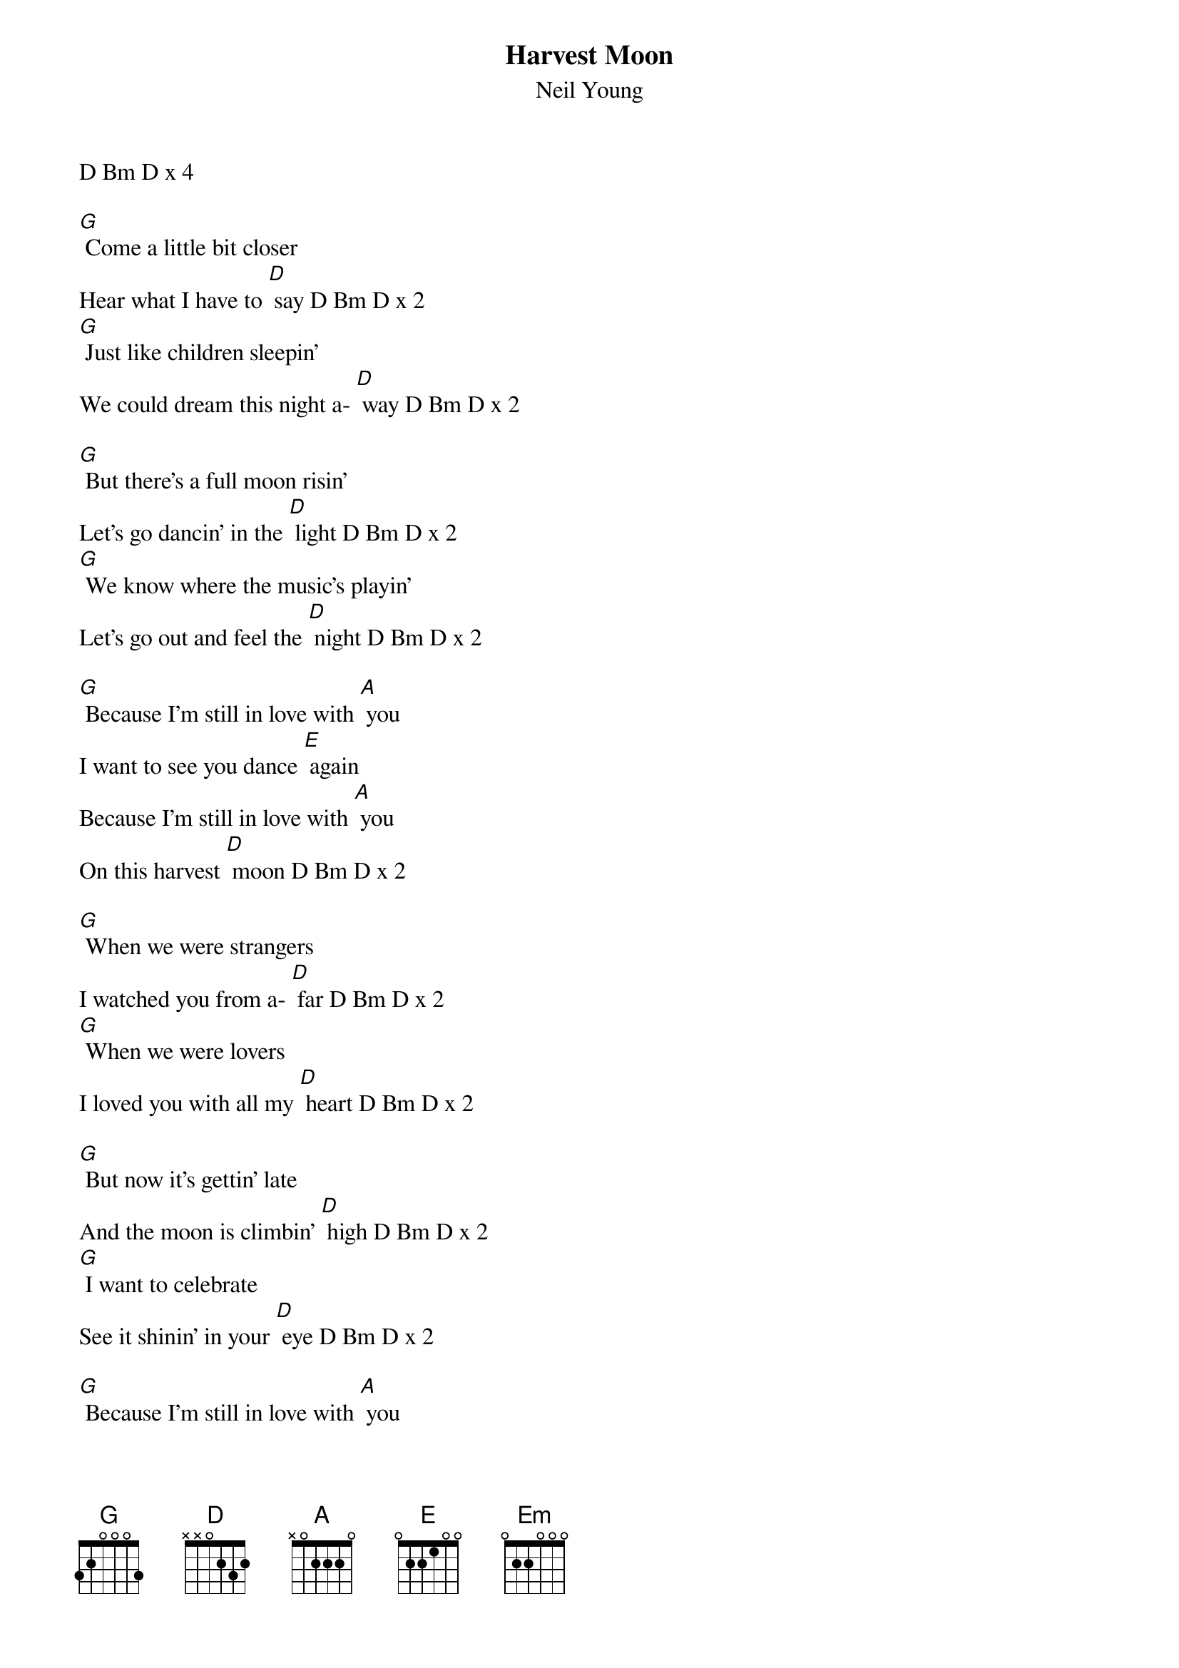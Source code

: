 {t: Harvest Moon}
{st: Neil Young}

D Bm D x 4

[G] Come a little bit closer
Hear what I have to [D] say D Bm D x 2
[G] Just like children sleepin'
We could dream this night a- [D] way D Bm D x 2

[G] But there's a full moon risin'
Let's go dancin' in the [D] light D Bm D x 2
[G] We know where the music's playin'
Let's go out and feel the [D] night D Bm D x 2

[G] Because I'm still in love with [A] you
I want to see you dance [E] again
Because I'm still in love with [A] you
On this harvest [D] moon D Bm D x 2

[G] When we were strangers
I watched you from a- [D] far D Bm D x 2
[G] When we were lovers
I loved you with all my [D] heart D Bm D x 2

[G] But now it's gettin' late
And the moon is climbin' [D] high D Bm D x 2
[G] I want to celebrate
See it shinin' in your [D] eye D Bm D x 2

[G] Because I'm still in love with [A] you
I want to see you dance [Em] again
Because I'm still in love with [A] you
On this harvest [D] moon D Bm D x 3
